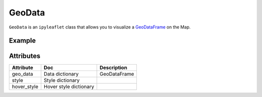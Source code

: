 GeoData
=======

``GeoData`` is an ``ipyleaflet`` class that allows you to visualize a `GeoDataFrame
<http://geopandas.org/data_structures.html>`_ on the Map.


Example
-------

.. jupyter-execute::

    from ipyleaflet import Map, GeoData, basemaps, LayersControl
    import geopandas
    import json

    countries = geopandas.read_file(geopandas.datasets.get_path('naturalearth_lowres'))
    rivers = geopandas.read_file("https://www.naturalearthdata.com/http//www.naturalearthdata.com/download/10m/physical/ne_10m_rivers_lake_centerlines.zip")

    m = Map(center=(52.3,8.0), zoom = 3, basemap= basemaps.Esri.WorldTopoMap)

    geo_data = GeoData(geo_dataframe = countries,
                       style={'color': 'black', 'fillColor': '#3366cc', 'opacity':0.05, 'weight':1.9, 'dashArray':'2', 'fillOpacity':0.6},
                       hover_style={'fillColor': 'red' , 'fillOpacity': 0.2},
                       name = 'Countries')

    rivers_data = GeoData(geo_dataframe = rivers,
                       style={'color': 'purple', 'opacity':3, 'weight':1.9, 'dashArray':'2', 'fillOpacity':0.6},
                       hover_style={'fillColor': 'red' , 'fillOpacity': 0.2},
                       name = 'Rivers')

    m.add_layer(rivers_data)
    m.add_layer(geo_data)
    m.add_control(LayersControl())

    m


Attributes
----------

============   ==========================  ===========
Attribute      Doc                         Description
============   ==========================  ===========
geo_data       Data dictionary             GeoDataFrame
style          Style dictionary
hover_style    Hover style dictionary
============   ==========================  ===========
